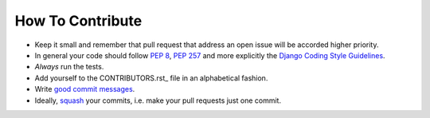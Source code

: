 How To Contribute
=================

- Keep it small and remember that pull request that address an open issue will
  be accorded higher priority.
- In general your code should follow `PEP 8`_, `PEP 257`_ and more explicitly 
  the `Django Coding Style Guidelines`_.
- *Always* run the tests.
- Add yourself to the CONTRIBUTORS.rst_ file in an alphabetical fashion.
- Write `good commit messages`_.
- Ideally, squash_ your commits, i.e. make your pull requests just one commit.


.. _`squash`: http://gitready.com/advanced/2009/02/10/squashing-commits-with-rebase.html
.. _`PEP 8`: http://www.python.org/dev/peps/pep-0008/
.. _`PEP 257`: http://www.python.org/dev/peps/pep-0257/
.. _`Django Coding Style Guidelines`: https://docs.djangoproject.com/en/1.9/internals/contributing/writing-code/coding-style/ 
.. _`good commit messages`: http://tbaggery.com/2008/04/19/a-note-about-git-commit-messages.html
